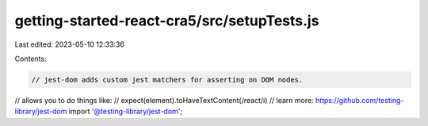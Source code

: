 getting-started-react-cra5/src/setupTests.js
============================================

Last edited: 2023-05-10 12:33:36

Contents:

.. code-block:: js

    // jest-dom adds custom jest matchers for asserting on DOM nodes.
// allows you to do things like:
// expect(element).toHaveTextContent(/react/i)
// learn more: https://github.com/testing-library/jest-dom
import '@testing-library/jest-dom';



